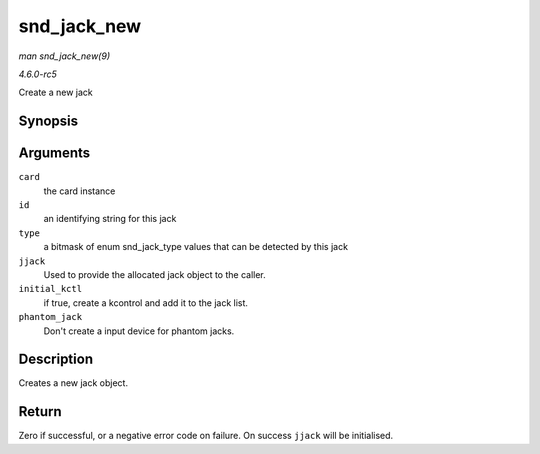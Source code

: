 .. -*- coding: utf-8; mode: rst -*-

.. _API-snd-jack-new:

============
snd_jack_new
============

*man snd_jack_new(9)*

*4.6.0-rc5*

Create a new jack


Synopsis
========

.. c:function:: int snd_jack_new( struct snd_card * card, const char * id, int type, struct snd_jack ** jjack, bool initial_kctl, bool phantom_jack )

Arguments
=========

``card``
    the card instance

``id``
    an identifying string for this jack

``type``
    a bitmask of enum snd_jack_type values that can be detected by
    this jack

``jjack``
    Used to provide the allocated jack object to the caller.

``initial_kctl``
    if true, create a kcontrol and add it to the jack list.

``phantom_jack``
    Don't create a input device for phantom jacks.


Description
===========

Creates a new jack object.


Return
======

Zero if successful, or a negative error code on failure. On success
``jjack`` will be initialised.


.. ------------------------------------------------------------------------------
.. This file was automatically converted from DocBook-XML with the dbxml
.. library (https://github.com/return42/sphkerneldoc). The origin XML comes
.. from the linux kernel, refer to:
..
.. * https://github.com/torvalds/linux/tree/master/Documentation/DocBook
.. ------------------------------------------------------------------------------
